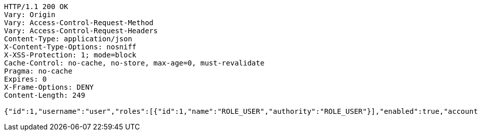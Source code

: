 [source,http,options="nowrap"]
----
HTTP/1.1 200 OK
Vary: Origin
Vary: Access-Control-Request-Method
Vary: Access-Control-Request-Headers
Content-Type: application/json
X-Content-Type-Options: nosniff
X-XSS-Protection: 1; mode=block
Cache-Control: no-cache, no-store, max-age=0, must-revalidate
Pragma: no-cache
Expires: 0
X-Frame-Options: DENY
Content-Length: 249

{"id":1,"username":"user","roles":[{"id":1,"name":"ROLE_USER","authority":"ROLE_USER"}],"enabled":true,"accountNonExpired":true,"accountNonLocked":true,"credentialsNonExpired":true,"authorities":[{"id":1,"name":"ROLE_USER","authority":"ROLE_USER"}]}
----